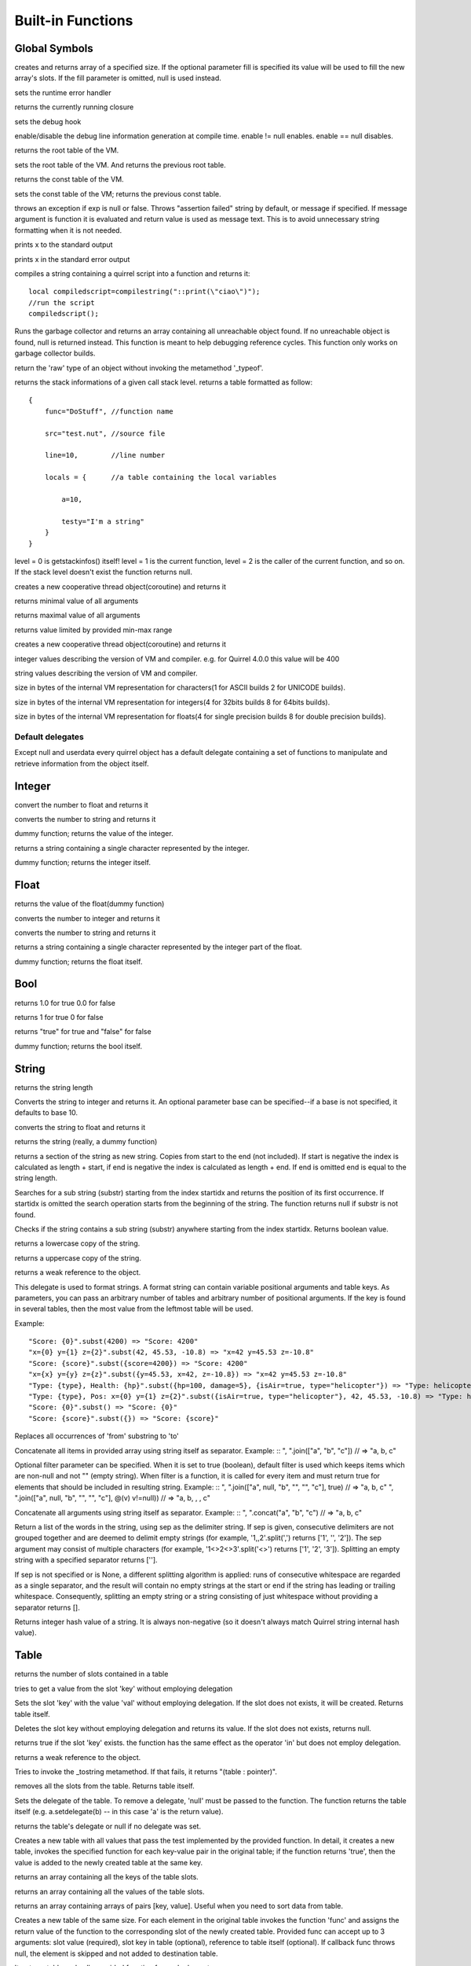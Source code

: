 .. _builtin_functions:


==================
Built-in Functions
==================

.. index::
    single: Built-in Functions
    pair: Global Symbols; Built-in Functions


^^^^^^^^^^^^^^
Global Symbols
^^^^^^^^^^^^^^

.. sq:function:: array(size,[fill])

creates and returns array of a specified size. If the optional parameter fill is specified its value will be used to fill the new array's slots. If the fill parameter is omitted, null is used instead.

.. sq:function:: seterrorhandler(func)


sets the runtime error handler

.. sq:function:: callee()


returns the currently running closure

.. sq:function:: setdebughook(hook_func)


sets the debug hook

.. sq:function:: enabledebuginfo(enable)

enable/disable the debug line information generation at compile time. enable != null enables. enable == null disables.

.. sq:function:: getroottable()

returns the root table of the VM.

.. sq:function:: setroottable(table)

sets the root table of the VM. And returns the previous root table.

.. sq:function:: getconsttable()

returns the const table of the VM.

.. sq:function:: setconsttable(table)

sets the const table of the VM; returns the previous const table.

.. sq:function:: assert(exp, [message])

throws an exception if exp is null or false. Throws "assertion failed" string by default, or message if specified.
If message argument is function it is evaluated and return value is used as message text. This is to avoid
unnecessary string formatting when it is not needed.

.. sq:function:: print(x)

prints x to the standard output

.. sq:function:: error(x)

prints x in the standard error output

.. sq:function:: compilestring(string,[buffername])

compiles a string containing a quirrel script into a function and returns it::

    local compiledscript=compilestring("::print(\"ciao\")");
    //run the script
    compiledscript();

.. sq:function:: collectgarbage()

    Runs the garbage collector and returns the number of reference cycles found (and deleted). This function only works on garbage collector builds.

.. sq:function:: resurrectunreachable()

Runs the garbage collector and returns an array containing all unreachable object found. If no unreachable object is found, null is returned instead. This function is meant to help debugging reference cycles. This function only works on garbage collector builds.

.. sq:function:: type(obj)

return the 'raw' type of an object without invoking the metamethod '_typeof'.

.. sq:function:: getstackinfos(level)

returns the stack informations of a given call stack level. returns a table formatted as follow: ::

    {
        func="DoStuff", //function name

        src="test.nut", //source file

        line=10,        //line number

        locals = {      //a table containing the local variables

            a=10,

            testy="I'm a string"
        }
    }

level = 0 is getstackinfos() itself! level = 1 is the current function, level = 2 is the caller of the current function, and so on. If the stack level doesn't exist the function returns null.

.. sq:function:: newthread(threadfunc)

creates a new cooperative thread object(coroutine) and returns it

.. sq:function:: min(x, y, [z], [w], ...)

returns minimal value of all arguments

.. sq:function:: max(x, y, [z], [w], ...)

returns maximal value of all arguments

.. sq:function:: clamp(x, min_val, max_val)

returns value limited by provided min-max range

creates a new cooperative thread object(coroutine) and returns it

.. sq:data:: _versionnumber_

integer values describing the version of VM and compiler. e.g. for Quirrel 4.0.0 this value will be 400

.. sq:data:: _version_

string values describing the version of VM and compiler.

.. sq:data:: _charsize_

size in bytes of the internal VM representation for characters(1 for ASCII builds 2 for UNICODE builds).

.. sq:data:: _intsize_

size in bytes of the internal VM representation for integers(4 for 32bits builds 8 for 64bits builds).

.. sq:data:: _floatsize_

size in bytes of the internal VM representation for floats(4 for single precision builds 8 for double precision builds).

-----------------
Default delegates
-----------------

Except null and userdata every quirrel object has a default delegate containing a set of functions to manipulate and retrieve information from the object itself.

^^^^^^^^
Integer
^^^^^^^^

.. sq:function:: integer.tofloat()

convert the number to float and returns it


.. sq:function:: integer.tostring()

converts the number to string and returns it


.. sq:function:: integer.tointeger()

dummy function; returns the value of the integer.


.. sq:function:: integer.tochar()

returns a string containing a single character represented by the integer.


.. sq:function:: integer.weakref()

dummy function; returns the integer itself.

^^^^^
Float
^^^^^

.. sq:function:: float.tofloat()

returns the value of the float(dummy function)


.. sq:function:: float.tointeger()

converts the number to integer and returns it


.. sq:function:: float.tostring()

converts the number to string and returns it


.. sq:function:: float.tochar()

returns a string containing a single character represented by the integer part of the float.


.. sq:function:: float.weakref()

dummy function; returns the float itself.

^^^^
Bool
^^^^

.. sq:function:: bool.tofloat()

returns 1.0 for true 0.0 for false


.. sq:function:: bool.tointeger()

returns 1 for true 0 for false


.. sq:function:: bool.tostring()

returns "true" for true and "false" for false


.. sq:function:: bool.weakref()

dummy function; returns the bool itself.

^^^^^^
String
^^^^^^

.. sq:function:: string.len()

returns the string length


.. sq:function:: string.tointeger([base])

Converts the string to integer and returns it. An optional parameter base can be specified--if a base is not specified, it defaults to base 10.


.. sq:function:: string.tofloat()

converts the string to float and returns it


.. sq:function:: string.tostring()

returns the string (really, a dummy function)


.. sq:function:: string.slice(start,[end])

returns a section of the string as new string. Copies from start to the end (not included). If start is negative the index is calculated as length + start, if end is negative the index is calculated as length + end. If end is omitted end is equal to the string length.


.. sq:function:: string.indexof(substr,[startidx])

Searches for a sub string (substr) starting from the index startidx and returns the position of its first occurrence. If startidx is omitted the search operation starts from the beginning of the string. The function returns null if substr is not found.

.. sq:function:: string.contains(substr,[startidx])

Checks if the string contains a sub string (substr) anywhere starting from the index startidx. Returns boolean value.


.. sq:function:: string.tolower()

returns a lowercase copy of the string.


.. sq:function:: string.toupper()

returns a uppercase copy of the string.


.. sq:function:: string.weakref()

returns a weak reference to the object.

.. sq:function:: string.subst(...)

This delegate is used to format strings. A format string can contain variable positional arguments and table keys.
As parameters, you can pass an arbitrary number of tables and arbitrary number of positional arguments. If the key is found in several tables,
then the most value from the leftmost table will be used.

Example: ::

"Score: {0}".subst(4200) => "Score: 4200"
"x={0} y={1} z={2}".subst(42, 45.53, -10.8) => "x=42 y=45.53 z=-10.8"
"Score: {score}".subst({score=4200}) => "Score: 4200"
"x={x} y={y} z={z}".subst({y=45.53, x=42, z=-10.8}) => "x=42 y=45.53 z=-10.8"
"Type: {type}, Health: {hp}".subst({hp=100, damage=5}, {isAir=true, type="helicopter"}) => "Type: helicopter, Health: 100"
"Type: {type}, Pos: x={0} y={1} z={2}".subst({isAir=true, type="helicopter"}, 42, 45.53, -10.8) => "Type: helicopter, Pos: x=42 y=45.53 z=-10.8"
"Score: {0}".subst() => "Score: {0}"
"Score: {score}".subst({}) => "Score: {score}"

.. sq:function:: string.replace(from, to)

Replaces all occurrences of 'from' substring to 'to'

.. sq:function:: string.join(arr, [filter])

Concatenate all items in provided array using string itself as separator.
Example: ::
", ".join(["a", "b", "c"]) // => "a, b, c"

Optional filter parameter can be specified.
When it is set to true (boolean), default filter is used which keeps items which are non-null and not "" (empty string).
When filter is a function, it is called for every item and must return true for elements that should be included in resulting string.
Example: ::
", ".join(["a", null, "b", "", "", "c"], true) // => "a, b, c"
", ".join(["a", null, "b", "", "", "c"], @(v) v!=null)) // => "a, b, , , c"

.. sq:function:: string.concat(...)

Concatenate all arguments using string itself as separator.
Example: ::
", ".concat("a", "b", "c") // => "a, b, c"

.. sq:function:: string.split([sep])

Return a list of the words in the string, using sep as the delimiter string.
If sep is given, consecutive delimiters are not grouped together and are deemed to delimit empty strings
(for example, '1,,2'.split(',') returns ['1', '', '2']).
The sep argument may consist of multiple characters (for example, '1<>2<>3'.split('<>') returns ['1', '2', '3']).
Splitting an empty string with a specified separator returns [''].

If sep is not specified or is None, a different splitting algorithm is applied:
runs of consecutive whitespace are regarded as a single separator, and the result will contain no empty strings
at the start or end if the string has leading or trailing whitespace.
Consequently, splitting an empty string or a string consisting of just whitespace without providing a separator returns [].

.. sq:function:: string.hash()

Returns integer hash value of a string. It is always non-negative (so it doesn't always match Quirrel string internal hash value).

^^^^^
Table
^^^^^

.. sq:function:: table.len()

returns the number of slots contained in a table


.. sq:function:: table.rawget(key)

tries to get a value from the slot 'key' without employing delegation


.. sq:function:: table.rawset(key,val)

Sets the slot 'key' with the value 'val' without employing delegation. If the slot does not exists, it will be created. Returns table itself.


.. sq:function:: table.rawdelete()

Deletes the slot key without employing delegation and returns its value. If the slot does not exists, returns null.


.. sq:function:: table.rawin(key)

returns true if the slot 'key' exists. the function has the same effect as the operator 'in' but does not employ delegation.


.. sq:function:: table.weakref()

returns a weak reference to the object.


.. sq:function:: table.tostring()

Tries to invoke the _tostring metamethod. If that fails, it returns "(table : pointer)".


.. sq:function:: table.clear()

removes all the slots from the table. Returns table itself.


.. sq:function:: table.setdelegate(table)

Sets the delegate of the table. To remove a delegate, 'null' must be passed to the function. The function returns the table itself (e.g. a.setdelegate(b) -- in this case 'a' is the return value).


.. sq:function:: table.getdelegate()

returns the table's delegate or null if no delegate was set.


.. sq:function:: table.filter(func(val, [key], [table_ref]))

Creates a new table with all values that pass the test implemented by the provided function. In detail, it creates a new table, invokes the specified function for each key-value pair in the original table; if the function returns 'true', then the value is added to the newly created table at the same key.

.. sq:function:: table.keys()

returns an array containing all the keys of the table slots.

.. sq:function:: table.values()

returns an array containing all the values of the table slots.

.. sq:function:: table.topairs()

returns an array containing arrays of pairs [key, value]. Useful when you need to sort data from table.

.. sq:function:: table.map(func(slot_value, [slot_key], [table_ref]))

Creates a new table of the same size. For each element in the original table invokes the function 'func' and assigns the return value of the function to the corresponding slot of the newly created table.
Provided func can accept up to 3 arguments: slot value (required), slot key in table (optional), reference to table itself (optional).
If callback func throws null, the element is skipped and not added to destination table.

.. sq:function:: table.each(func(slot_value, [slot_key], [table_ref]))

Iterates a table and calls provided function for each element.

.. sq:function:: table.findindex(func(slot_value, [slot_key], [table_ref]))

Performs a linear search calling provided function for each value in the table.
Returns the index of the value if it was found (callback returned true (non-false) value) or null otherwise.

.. sq:function:: table.findvalue(func(slot_value, [slot_key], [table_ref]), [def=null])

Performs a linear search calling provided function for each value in the table.
Returns matched value (for which callback returned non-false value) or default value otherwise (null if not provided).

.. sq:function:: table.reduce(func(accumulator, slot_value, [slot_key], [table_ref]), [initializer])

Reduces a table to a single value (similar to array.reduce()).
For each table slot invokes the function 'func' passing the initial value
(or value from the previous callback call) and the value of the current element.
Callback function can also take optional parameters: key in table for current value and reference to table itself.
Iteration order is not determined.

.. sq:function:: table.__merge(table_1, [table_2], [table_3], ...)

This delegate is used to create new table from old and given.
Arguments to merge fields from can be tables, classes and instances.

.. sq:function:: table.getfuncinfos()

If table has a delegate with _call() metamethod, get info about it (see function.getfuncinfos() for details).


Example: ::

    local foo = {fizz=1}
    local bar = foo.__merge({buzz=2})
    => foo == {fizz=1}; bar={fizz=1, buzz=2}


.. sq:function:: table.__update(table_1, [table_2], [table_3], ...)

This delegate is used to update new table with values from given ones.
In other words it mutates table with data from provided tables.

Example: ::

    local foo = {fizz=1}
    local bar = foo.__update({buzz=2})
    => foo == {fizz=1, bazz=2}; bar={fizz=1, buzz=2}


^^^^^^
Array
^^^^^^

.. sq:function:: array.len()

returns the length of the array


.. sq:function:: array.append(val, [val_2], [val_3], ...)

sequentially appends the values of arguments 'val' to the end of the array. Returns array itself.


.. sq:function:: array.extend(array_1, [array_2], [array_3], ...)

Extends the array by appending all the items in all the arrays passed as arguments. Returns target array itself.


.. sq:function:: array.pop()

removes a value from the back of the array and returns it.


.. sq:function:: array.top()

returns the value of the array with the higher index


.. sq:function:: array.insert(idx,val)

inserts the value 'val' at the position 'idx' in the array. Returns array itself.


.. sq:function:: array.remove(idx)

removes the value at the position 'idx' in the array and returns its value.


.. sq:function:: array.resize(size,[fill])

Resizes the array. If the optional parameter 'fill' is specified, its value will be used to fill the new array's slots when the size specified is bigger than the previous size. If the fill parameter is omitted, null is used instead. Returns array itself.


.. sq:function:: array.sort([compare_func])

Sorts the array in-place. A custom compare function can be optionally passed. The function prototype as to be the following.::

    function custom_compare(a,b)
    {
        if(a>b) return 1
        else if(a<b) return -1
        return 0;
    }

a more compact version of a custom compare can be written using a lambda expression and the operator <=> ::

    arr.sort(@(a,b) a <=> b);

Returns array itself.

.. sq:function:: array.reverse()

reverse the elements of the array in place. Returns array itself.


.. sq:function:: array.slice(start,[end])

Returns a section of the array as new array. Copies from start to the end (not included). If start is negative the index is calculated as length + start, if end is negative the index is calculated as length + end. If end is omitted end is equal to the array length.


.. sq:function:: array.weakref()

returns a weak reference to the object.


.. sq:function:: array.tostring()

returns the string "(array : pointer)".


.. sq:function:: array.totable()

Creates a table from arrays containing arrays of pairs [key,value]. Reverse of table.topairs().


.. sq:function:: array.clear()

removes all the items from the array


.. sq:function:: array.map(func(item_value, [item_index], [array_ref]))

Creates a new array of the same size. For each element in the original array invokes the function 'func' and assigns the return value of the function to the corresponding element of the newly created array.
Provided func can accept up to 3 arguments: array item value (required), array item index (optional), reference to array itself (optional).
If callback func throws null, the element is skipped and not added to destination array.


.. sq:function:: array.apply(func([item_value, [item_index], [array_ref]))

for each element in the array invokes the function 'func' and replace the original value of the element with the return value of the function.

.. sq:function:: array.each(func(item_value, [item_index], [array_ref]))

Iterates an array and calls provided function for each element.

.. sq:function:: array.reduce(func(prevval,curval,[index],[array_ref]), [initializer])

Reduces an array to a single value. For each element in the array invokes the function 'func' passing
the initial value (or value from the previous callback call) and the value of the current element.
Callback can optionally accept index of current value and reference to array itself.
The return value of the function is then used as 'prevval' for the next element.
If the optional initializer is present, it is placed before the items of the array in the calculation,
and serves as a default when the sequence is empty.
If initializer is not given then for sequence contains only one item, reduce() returns the first item,
and for empty sequence returns null.

Given an sequence with 2 or more elements (including initializer) calls the function with the first two elements as the parameters,
gets that result, then calls the function with that result and the third element, gets that result,
calls the function with that result and the fourth parameter and so on until all element have been processed.
Finally, returns the return value of the last invocation of func.


.. sq:function:: array.filter(func(val, [index], [array_ref]))

Creates a new array with all elements that pass the test implemented by the provided function. In detail, it creates a new array, for each element in the original array invokes the specified function passing the index of the element and it's value; if the function returns 'true', then the value of the corresponding element is added on the newly created array.

.. sq:function:: array.indexof(value)

Performs a linear search for the value in the array. Returns the index of the value if it was found null otherwise.

.. sq:function:: array.contains(value)

Performs a linear search for the value in the array. Returns true if it was found and false otherwise.

.. sq:function:: array.findindex(func(item_value, [item_index], [array_ref]))

Performs a linear search calling provided function for each value in the array.
Returns the index of the value if it was found (callback returned true (non-false) value) or null otherwise.

.. sq:function:: array.findvalue(func(item_value, [item_index], [array_ref]), [def=null])

Performs a linear search calling provided function for each value in the array.
Returns matched value (for which callback returned non-false value) or default value otherwise (null if not provided).

.. sq:function:: array.replace(source_arr)

Copies content of source array into given array by replacing its contents. Returns target array itself.

^^^^^^^^
Function
^^^^^^^^

.. sq:function:: function.call(_this,args...)

calls the function with the specified environment object('this') and parameters


.. sq:function:: function.pcall(_this,args...)

calls the function with the specified environment object('this') and parameters, this function will not invoke the error callback in case of failure(pcall stays for 'protected call')


.. sq:function:: function.acall(array_args)

calls the function with the specified environment object('this') and parameters. The function accepts an array containing the parameters that will be passed to the called function.Where array_args has to contain the required 'this' object at the [0] position.


.. sq:function:: function.pacall(array_args)

calls the function with the specified environment object('this') and parameters. The function accepts an array containing the parameters that will be passed to the called function.Where array_args has to contain the required 'this' object at the [0] position. This function will not invoke the error callback in case of failure(pacall stays for 'protected array call')


.. sq:function:: function.weakref()

returns a weak reference to the object.


.. sq:function:: function.tostring()

returns the string "(closure : pointer)".


.. sq:function:: function.setroot(table)

sets the root table of a closure


.. sq:function:: function.getroot()

returns the root table of the closure


.. sq:function:: function.bindenv(env)

clones the function(aka closure) and bind the environment object to it(table,class or instance). the this parameter of the newly create function will always be set to env. Note that the created function holds a weak reference to its environment object so cannot be used to control its lifetime.


.. sq:function:: function.getfuncinfos()

returns a table containing informations about the function, like parameters, name and source name; ::

    //the data is returned as a table is in form
    //pure quirrel function
    {
      native = false
      name = "zefuncname"
      src = "/somthing/something.nut"
      parameters = ["a","b","c"]
      defparams = [1,"def"]
      varargs = 2
      freevars = 0
    }
    //native C function
    {
      native = true
      name = "zefuncname"
      paramscheck = 2
      typecheck = [83886082,83886384] //this is the typemask (see C defines OT_INTEGER,OT_FLOAT etc...)
      freevars = 2
    }

.. sq:function:: function.getfreevar(idx)

returns a table containing information about given free variable ::
  { name="foo", value=5 }


^^^^^
Class
^^^^^

.. sq:function:: class.instance()

returns a new instance of the class. this function does not invoke the instance constructor. The constructor must be explicitly called (eg. class_inst.constructor(class_inst) ).


.. sq:function:: class.rawin(key)

returns true if the slot 'key' exists. the function has the same effect as the operator 'in' but does not employ delegation.


.. sq:function:: class.weakref()

returns a weak reference to the object.


.. sq:function:: class.tostring()

returns the string "(class : pointer)".


.. sq:function:: class.rawget(key)

tries to get a value from the slot 'key' without employing delegation


.. sq:function:: class.rawset(key,val)

sets the slot 'key' with the value 'val' without employing delegation. If the slot does not exists, it will be created.


.. sq:function:: class.newmember(key,val,[bstatic])

sets/adds the slot 'key' with the value 'val' and if present invokes the _newmember metamethod. If bstatic is true the slot will be added as static. If the slot does not exists , it will be created.


.. sq:function:: class.rawnewmember(key,val,[bstatic])

sets/adds the slot 'key' with the value 'val'. If bstatic is true the slot will be added as static. If the slot does not exist, it will be created. It doesn't invoke any metamethod.

.. sq:function:: class.getfuncinfos()

If class has _call() metamethod, get info about it (see function.getfuncinfos() for details).

.. sq:function:: class.getmetamethod(name)

Returns metamethod closure (e.g. Foo.getmetamethod("_add")) or null if method is not implemented in class.

.. sq:function:: class.__merge(table_or_class_1, [table_or_class_2], [table_or_class_3], ...)

This delegate is used to create new class from old and given.
Arguments to merge fields from can be tables, classes and instances.

.. sq:function:: class.__update(table_1, [table_2], [table_3], ...)

This delegate is used to update new table with values from given ones.
In other words it mutates table with data from provided tables.

^^^^^^^^^^^^^^
Class Instance
^^^^^^^^^^^^^^

.. sq:function:: instance.getclass()

returns the class that created the instance.


.. sq:function:: instance.rawin(key)

    :param key: ze key

returns true if the slot 'key' exists. the function has the same effect as the operator 'in' but does not employ delegation.


.. sq:function:: instance.weakref()

returns a weak reference to the object.


.. sq:function:: instance.tostring()

tries to invoke the _tostring metamethod, if failed. returns "(instance : pointer)".


.. sq:function:: instance.rawget(key)

tries to get a value from the slot 'key' without employing delegation


.. sq:function:: instance.rawset(key,val)

sets the slot 'key' with the value 'val' without employing delegation. If the slot does not exists, it will be created.

.. sq:function:: instance.getfuncinfos()

If instance has _call() metamethod, get info about it (see function.getfuncinfos() for details).

.. sq:function:: instance.getmetamethod(name)

Returns metamethod closure (e.g. foo.getmetamethod("_add")) or null if method is not implemented in class.


^^^^^^^^^^^^^^
Generator
^^^^^^^^^^^^^^


.. sq:function:: generator.getstatus()

returns the status of the generator as string : "running", "dead" or "suspended".


.. sq:function:: generator.weakref()

returns a weak reference to the object.


.. sq:function:: generator.tostring()

returns the string "(generator : pointer)".

^^^^^^^^^^^^^^
Thread
^^^^^^^^^^^^^^

.. sq:function:: thread.call(...)

starts the thread with the specified parameters


.. sq:function:: thread.wakeup([wakeupval])

wakes up a suspended thread, accepts a optional parameter that will be used as return value for the function that suspended the thread(usually suspend())


.. sq:function:: thread.wakeupthrow(objtothrow,[propagateerror = true])

wakes up a suspended thread, throwing an exception in the awaken thread, throwing the object 'objtothrow'.


.. sq:function:: thread.getstatus()

returns the status of the thread ("idle","running","suspended")


.. sq:function:: thread.weakref()

returns a weak reference to the object.


.. sq:function:: thread.tostring()

returns the string "(thread : pointer)".


.. sq:function:: thread.getstackinfos(stacklevel)

returns the stack frame informations at the given stack level (0 is the current function 1 is the caller and so on).

^^^^^^^^^^^^^^
Weak Reference
^^^^^^^^^^^^^^

.. sq:function:: weakreference.ref()

returns the object that the weak reference is pointing at; null if the object that was point at was destroyed.


.. sq:function:: weakreference.weakref()

returns a weak reference to the object.


.. sq:function:: weakreference.tostring()

returns the string "(weakref : pointer)".

^^^^^^^^^^^^^^
Userdata
^^^^^^^^^^^^^^

.. sq:function:: userdata.getfuncinfos()

If userdata has _call() metamethod in delegate, get info about it (see function.getfuncinfos() for details).
